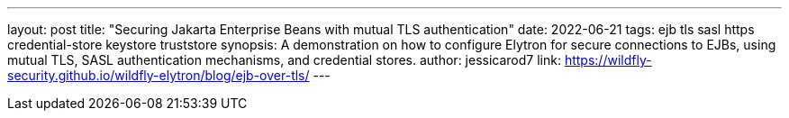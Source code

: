 ---
layout: post
title: "Securing Jakarta Enterprise Beans with mutual TLS authentication"
date: 2022-06-21
tags: ejb tls sasl https credential-store keystore truststore
synopsis: A demonstration on how to configure Elytron for secure connections to EJBs, using mutual TLS, SASL authentication mechanisms, and credential stores.
author: jessicarod7
link: https://wildfly-security.github.io/wildfly-elytron/blog/ejb-over-tls/
---

